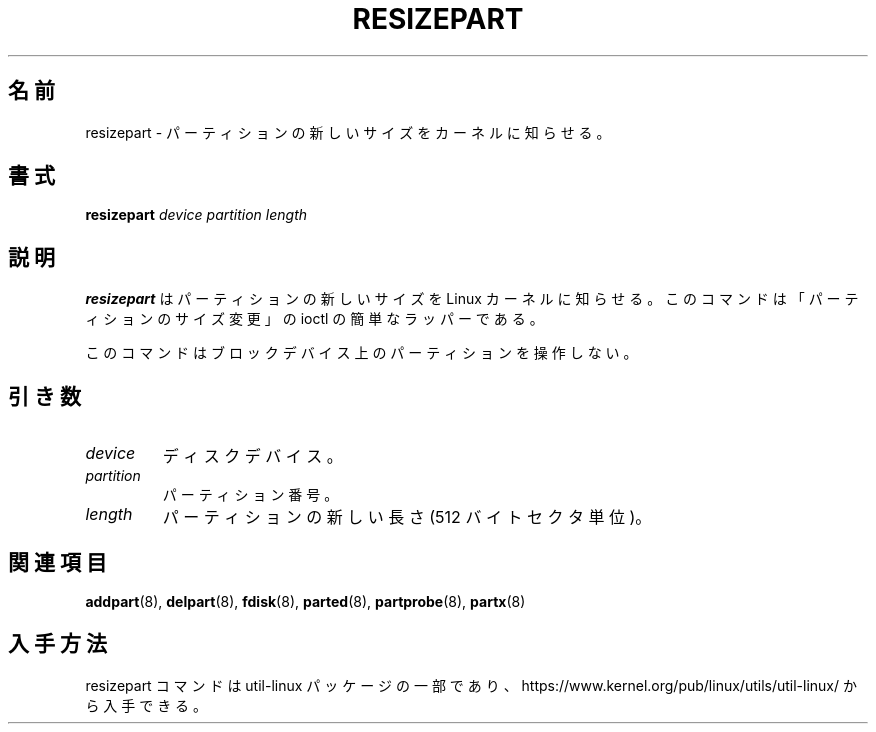 .\" resizepart.8 -- man page for resizepart
.\" Copyright 2012 Vivek Goyal <vgoyal@redhat.com>
.\" Copyright 2012 Red Hat, Inc.
.\" May be distributed under the GNU General Public License
.\"
.\" Japanese Version Copyright (c) 2020 Yuichi SATO
.\"         all rights reserved.
.\" Translated Wed Apr 29 17:52:33 JST 2020
.\"         by Yuichi SATO <ysato444@ybb.ne.jp>
.\"
.TH RESIZEPART 8 "January 2015" "util-linux" "System Administration"
.\"O .SH NAME
.SH 名前
.\"O resizepart \- tell the kernel about the new size of a partition
resizepart \- パーティションの新しいサイズをカーネルに知らせる。
.\"O .SH SYNOPSIS
.SH 書式
.B resizepart
.I device partition length
.\"O .SH DESCRIPTION
.SH 説明
.\"O .B resizepart
.\"O tells the Linux kernel about the new size of the specified partition.
.\"O The command is a simple wrapper around the "resize partition" ioctl.
.B resizepart
はパーティションの新しいサイズを Linux カーネルに知らせる。
このコマンドは「パーティションのサイズ変更」の ioctl の簡単なラッパーである。

.\"O This command doesn't manipulate partitions on a block device.
このコマンドはブロックデバイス上のパーティションを操作しない。

.\"O .SH PARAMETERS
.SH 引き数
.TP
.I device
.\"O The disk device.
ディスクデバイス。
.TP
.I partition
.\"O The partition number.
パーティション番号。
.TP
.I length
.\"O The new length of the partition (in 512-byte sectors).
パーティションの新しい長さ (512 バイトセクタ単位)。

.\"O .SH SEE ALSO
.SH 関連項目
.BR addpart (8),
.BR delpart (8),
.BR fdisk (8),
.BR parted (8),
.BR partprobe (8),
.BR partx (8)
.\"O .SH AVAILABILITY
.SH 入手方法
.\"O The resizepart command is part of the util-linux package and is available from
.\"O https://www.kernel.org/pub/linux/utils/util-linux/.
resizepart コマンドは util-linux パッケージの一部であり、
https://www.kernel.org/pub/linux/utils/util-linux/
から入手できる。
